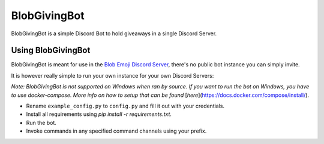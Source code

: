 =============
BlobGivingBot
=============

.. image:: https://img.shields.io/badge/python-3.6-blue.svg
  :target: https://www.python.org/

.. image:: https://img.shields.io/badge/License-MIT-blue.svg
  :target: https://github.com/BlobEmoji/blobgivingbot/blob/master/LICENSE

BlobGivingBot is a simple Discord Bot to hold giveaways in a single Discord Server.

-------------------
Using BlobGivingBot
-------------------

BlobGivingBot is meant for use in the `Blob Emoji Discord Server <https://discord.gg/xTf9URq>`_,
there's no public bot instance you can simply invite.

It is however really simple to run your own instance for your own Discord Servers:

*Note: BlobGivingBot is not supported on Windows when ran by source. If you want to run the bot on Windows, you have to use docker-compose. More info on how to setup that can be found* [*here*](https://docs.docker.com/compose/install/).

- Rename ``example_config.py`` to ``config.py`` and fill it out with your credentials.

- Install all requirements using `pip install -r requirements.txt`.

- Run the bot.

- Invoke commands in any specified command channels using your prefix.
